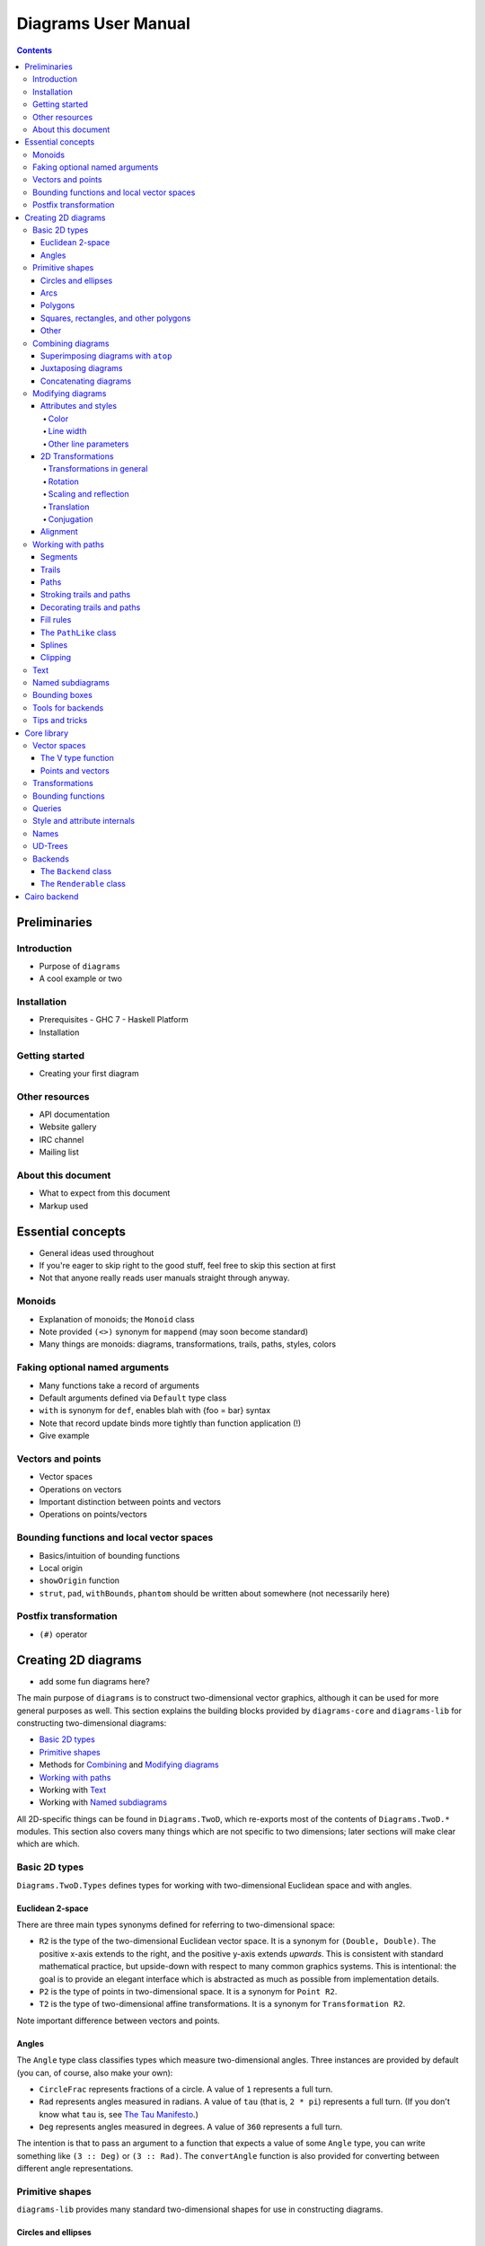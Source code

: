 .. role:: pkg(literal)
.. role:: hs(literal)
.. role:: mod(literal)

.. default-role:: hs

====================
Diagrams User Manual
====================

.. contents::

Preliminaries
=============

Introduction
------------

.. container:: todo

  * Purpose of ``diagrams``
  * A cool example or two

Installation
------------

.. container:: todo

  * Prerequisites
    - GHC 7
    - Haskell Platform
  * Installation

Getting started
---------------

.. container:: todo

  * Creating your first diagram

Other resources
---------------

.. container:: todo

  * API documentation
  * Website gallery
  * IRC channel
  * Mailing list

About this document
-------------------

.. container:: todo

  * What to expect from this document
  * Markup used

Essential concepts
==================

.. container:: todo

  * General ideas used throughout
  * If you're eager to skip right to the good stuff, feel free to skip
    this section at first
  * Not that anyone really reads user manuals straight through anyway.

Monoids
-------

.. container:: todo

  * Explanation of monoids; the `Monoid` class
  * Note provided `(<>)` synonym for `mappend` (may soon become
    standard)
  * Many things are monoids: diagrams, transformations, trails, paths,
    styles, colors

Faking optional named arguments
-------------------------------

.. container:: todo

  * Many functions take a record of arguments
  * Default arguments defined via `Default` type class
  * `with` is synonym for `def`, enables blah with {foo = bar} syntax
  * Note that record update binds more tightly than function
    application (!)
  * Give example

Vectors and points
------------------

.. container:: todo

  * Vector spaces
  * Operations on vectors
  * Important distinction between points and vectors
  * Operations on points/vectors

Bounding functions and local vector spaces
------------------------------------------

.. container:: todo

  * Basics/intuition of bounding functions
  * Local origin
  * `showOrigin` function

  * `strut`, `pad`, `withBounds`, `phantom` should be written about
    somewhere (not necessarily here)

Postfix transformation
----------------------

.. container:: todo

  * `(#)` operator

Creating 2D diagrams
====================

.. container:: todo

  * add some fun diagrams here?

The main purpose of ``diagrams`` is to construct two-dimensional
vector graphics, although it can be used for more general purposes as
well.  This section explains the building blocks provided by
`diagrams-core`:pkg: and `diagrams-lib`:pkg: for constructing
two-dimensional diagrams:

* `Basic 2D types`_
* `Primitive shapes`_
* Methods for `Combining`_ and `Modifying diagrams`_
* `Working with paths`_
* Working with `Text`_
* Working with `Named subdiagrams`_

.. _Combining: `Combining diagrams`_

All 2D-specific things can be found in `Diagrams.TwoD`:mod:, which
re-exports most of the contents of ``Diagrams.TwoD.*`` modules.  This
section also covers many things which are not specific to two
dimensions; later sections will make clear which are which.

Basic 2D types
--------------

`Diagrams.TwoD.Types`:mod: defines types for working with
two-dimensional Euclidean space and with angles.

Euclidean 2-space
~~~~~~~~~~~~~~~~~

There are three main types synonyms defined for referring to
two-dimensional space:

* `R2` is the type of the two-dimensional Euclidean vector space.  It
  is a synonym for `(Double, Double)`.  The positive x-axis extends to
  the right, and the positive y-axis extends *upwards*.  This is
  consistent with standard mathematical practice, but upside-down with
  respect to many common graphics systems.  This is intentional: the
  goal is to provide an elegant interface which is abstracted as much
  as possible from implementation details.
* `P2` is the type of points in two-dimensional space. It is a synonym
  for `Point R2`.
* `T2` is the type of two-dimensional affine transformations.  It is a
  synonym for `Transformation R2`.

.. container:: todo

  Note important difference between vectors and points.

Angles
~~~~~~

The `Angle` type class classifies types which measure two-dimensional
angles.  Three instances are provided by default (you can, of course,
also make your own):

* `CircleFrac` represents fractions of a circle.  A value of `1`
  represents a full turn.
* `Rad` represents angles measured in radians.  A value of `tau` (that
  is, `2 * pi`) represents a full turn. (If you don't know what `tau`
  is, see `The Tau Manifesto`__.)
* `Deg` represents angles measured in degrees.  A value of `360`
  represents a full turn.

__ http://tauday.com

The intention is that to pass an argument to a function that expects a
value of some `Angle` type, you can write something like `(3 :: Deg)`
or `(3 :: Rad)`.  The `convertAngle` function is also provided for
converting between different angle representations.

Primitive shapes
----------------

`diagrams-lib`:pkg: provides many standard two-dimensional shapes for
use in constructing diagrams.

Circles and ellipses
~~~~~~~~~~~~~~~~~~~~

Circles can be created with the `unitCircle` and `circle`
functions, defined in `Diagrams.TwoD.Ellipse`:mod:.

For example,

.. class:: dia-lhs

::

> example = circle 0.5 <> unitCircle

`unitCircle` creates a circle of radius 1 centered at the
origin; `circle` takes the desired radius as an argument.

Every ellipse is the image of the unit circle under some affine
transformation, so ellipses can be created by appropriately `scaling
and rotating`__ circles.

__ `2D Transformations`_

.. class:: dia-lhs

::

> example = unitCircle # scaleX 0.5 # rotateBy (1/6)

For convenience the standard library also provides `ellipse`, for
creating an ellipse with a given eccentricity, and `ellipseXY`, for
creating an axis-aligned ellipse with specified radii in the x and y
directions.

Arcs
~~~~

`Diagrams.TwoD.Arc`:mod: provides a function `arc`, which constructs a
radius-one circular arc starting at a first angle__ and extending
counterclockwise to the second.

__ `Angles`_

.. class:: dia-lhs

::

> example = arc (tau/4 :: Rad) (4 * tau / 7 :: Rad)

Polygons
~~~~~~~~

The `polygon` function from `Diagrams.TwoD.Shapes`:mod: constructs
regular radius-one polygons centered at the origin.  Its argument is a
record of optional arguments that control the generated polygon:

* `sides` determines the number of sides (default: `5`).
* `edgeSkip` allows for the creation of star polygons by specifying
  that edges should connect every nth vertex.  The default is `1`.
* `orientation` specifies the `PolygonOrientation`.

.. class:: dia-lhs

::

> poly1 = polygon with { sides = 6, orientation = OrientToX }
> poly2 = polygon with { sides = 7, edgeSkip = 2 }
> poly3 = polygon with { sides = 5 }
> example = poly1 ||| poly2 ||| poly3

Notice the idiom of using `with` to construct a record of default
options and selectively overriding particular options by name. `with`
is a synonym for `def` from the type class `Default`, which specifies
a default value for types which are instances.  You can read more
about this idiom in the section `Faking optional named arguments`_.

A future version of the library will likely expand the `polygon` function
with additional options; if there are particular options you would
like to see, record your request in the `bug tracker`_.

.. _`bug tracker` : http://code.google.com/p/diagrams/issues/list

Squares, rectangles, and other polygons
~~~~~~~~~~~~~~~~~~~~~~~~~~~~~~~~~~~~~~~

`Diagrams.TwoD.Shapes`:mod: also provides a number of other
specialized path-based shapes.   For constructing more general shapes,
see `Working with paths`_.

* `square` constructs a square with a given side length; `unitSquare`
  constructs a square with sides of length `1`.
* `rect` constructs a rectangle of a given width and height.
* `eqTriangle` constructs an equilateral triangle with radius `1`.
* `roundedRect` constructs a rectangle with circular rounded corners.

.. class:: dia-lhs

::

> example = square 1 ||| rect 0.3 0.5 ||| eqTriangle ||| roundedRect (0.7,0.4) 0.1

More special polygons will likely be added in future versions of the
library.

Other
~~~~~

Completing the hodgepodge in `Diagrams.TwoD.Shapes`:mod: for now, the
functions `hrule` and `vrule` create horizontal and vertical lines,
respectively.

.. class:: dia-lhs

::

> example = circle 1 ||| hrule 2 ||| circle 1

Combining diagrams
------------------

The ``diagrams`` framework is fundamentally *compositional*: complex
diagrams are created by combining simpler diagrams in various ways.
Many of the combination methods discussed in this section are defined
in `Diagrams.Combinators`:mod:.

Superimposing diagrams with ``atop``
~~~~~~~~~~~~~~~~~~~~~~~~~~~~~~~~~~~~

The most fundamental way to combine two diagrams is to place one on
top of the other with `atop`.  The diagram `d1 \`atop\` d2` is formed
by placing `d1`'s local origin on top of `d2`'s local origin; that is,
by identifying their local vector spaces.

.. class:: dia-lhs

::

> example = circle 1 `atop` square (sqrt 2)

As noted before, diagrams form a monoid_
with composition given by identification of vector spaces.  `atop` is
simply a synonym for `mappend` (or `(<>)`), specialized to two
dimensions.

.. _monoid: Monoids_

This also means that a list of diagrams can be stacked with `mconcat`;
that is, `mconcat [d1, d2, d3, ...]` is the diagram with `d1` on top
of `d2` on top of `d3` on top of...

.. class:: dia-lhs

::

> example = mconcat [ circle 0.1 # fc green
>                   , eqTriangle # scale 0.4 # fc yellow
>                   , square 1 # fc blue
>                   , circle 1 # fc red
>                   ]

Juxtaposing diagrams
~~~~~~~~~~~~~~~~~~~~

Fundamentally, `atop` is actually the *only* way to compose diagrams;
however, there are a number of other combining methods (all ultimately
implemented in terms of `atop`) provided for convenience.

Two diagrams can be placed *next to* each other using `beside`.  The
first argument to `beside` is a vector specifying a direction.  The
second and third arguments are diagrams, which are placed next to each
other so that the vector points from the first diagram to the second.

.. class:: dia-lhs

::

> example = beside (20,30) (circle 1 # fc orange) (circle 1.5 # fc purple)
>           # showOrigin

As can be seen from the above example, the *length* of the vector
makes no difference, only its *direction* is taken into account. (To
place diagrams at a certain fixed distance from each other, see
`cat'`.)  As can also be seen, the local origin of the new, combined
diagram is at the point of tangency between the two subdiagrams.

To place diagrams next to each other while leaving the local origin of
the combined diagram in the same place as the local origin of the
first subdiagram, use `append` instead of `beside`:

.. class:: dia-lhs

::

> example = append (20,30) (circle 1 # fc orange) (circle 1.5 # fc purple)
>           # showOrigin

Since placing diagrams next to one another horizontally and vertically
is quite common, special combinators are provided for convenience.
`(|||)` and `(===)` are specializations of `beside` which juxtapose
diagrams in the x and y-directions, respectively.

.. class:: dia-lhs

::

> d1 = circle 1 # fc red
> d2 = square 1 # fc blue
> example = (d1 ||| d2) ||| strutX 3 ||| ( d1
>                                          ===
>                                          d2  )

See `Bounding functions and local vector spaces`_ for more information
on what "next to" means, or see `Bounding functions`_ for precise
details.

Concatenating diagrams
~~~~~~~~~~~~~~~~~~~~~~

We have already seen one way to combine a list of diagrams, using
`mconcat` to stack them.  Several other methods for combining lists of
diagrams are also provided in `Diagrams.Combinators`:mod:.

The simplest method of combining multiple diagrams is `position`,
which takes a list of diagrams paired with points, and places the
local origin of each diagram at the indicated point.

.. class:: dia-lhs

::

> example = position (zip (map mkPoint [-3, -2.8 .. 3]) (repeat dot))
>   where dot       = circle 0.2 # fc black
>         mkPoint x = P (x,x^2)

`cat` is like an iterated version of `beside`, which takes a direction
vector and a list of diagrams, laying out the diagrams beside one
another in a row.  The local origins of the subdiagrams will be placed
along a straight line in the direction of the given vector.

.. class:: dia-lhs

::

> example = cat (2,-1) (map p [3..8]) # showOrigin
>   where p n = polygon with {sides = n} # lw 0.03

Note, however, that the local origin of the final diagram is placed at
the local origin of the first diagram in the list.

For more control over the way in which the diagrams are laid out, use
`cat'`, a variant of `cat` which also takes a `CatOpts` record.  See
the documentation for `cat'` and `CatOpts` to learn about the various
possibilities.

.. class:: dia-lhs

::

> example = cat' (2,-1) with { catMethod = Distrib, sep = 2 } (map p [3..8])
>   where p n = polygon with {sides = n} # lw 0.03
>                                        # scale (1 + fromIntegral n/4)
>                                        # showOrigin

For convenience, `Diagrams.TwoD.Combinators`:mod: also provides `hcat`, `hcat'`,
`vcat`, and `vcat'`, variants of `cat` and `cat'` which concatenate
diagrams horizontally and vertically.

Finally, `appends` is like an iterated variant of `append`, with the
important difference that multiple diagrams are placed next to a
single central diagram without reference to one another; simply
iterating `append` causes each of the previously appended diagrams to
be taken into account when deciding where to place the next one.

.. class:: dia-lhs

::

> c        = circle 1 # lw 0.03
> dirs     = iterate (rotateBy (1/7)) unitX
> cdirs    = zip dirs (replicate 7 c)
> example1 = appends c cdirs
> example2 = foldl (\a (v,b) -> append v a b) c cdirs
> example  = example1 ||| strutX 3 ||| example2

`Diagrams.Combinators`:mod: also provides `decoratePath` and
`decorateTrail`, which are described in `Decorating trails and
paths`_.

Modifying diagrams
------------------

.. container:: todo

  Some sort of general statement about modifying diagrams

Attributes and styles
~~~~~~~~~~~~~~~~~~~~~

Every diagram has a *style* which is an arbitrary collection of
*attributes*.  This section will describe some of the default
attributes which are provided by the ``diagrams`` library and
recognized by most backends.  However, you can easily create your own
attributes as well; for details, see `Style and attribute internals`_.

In many examples, you will see attributes applied to diagrams using
the `(#)` operator.  However, keep in mind that there is nothing
special about this operator as far as attributes are concerned. It is
merely backwards function application, which is used for attributes
since it often reads better to have the main diagram come first,
followed by modifications to its attributes.

In general, inner attributes (that is, attributes applied earlier)
override outer ones.  Note, however, that this is not a requirement.
Each attribute may define its own specific method for combining
multiple instances.  See `Style and attribute internals`_ for more
details.

Most of the attributes discussed in this section are defined in
`Diagrams.Attributes`:mod:.

Color
^^^^^

Two-dimensional diagrams have two main colors, the color used to
stroke the paths in the diagram and the color used to fill them.
These can be set, respectively, with the `lc` (line color) and `fc`
(fill color) functions.

.. class:: dia-lhs

::

> example = circle 0.2 # lc purple # fc yellow

By default, diagrams use a black line color and a completely
transparent fill color.

Colors themselves are handled by the `colour`:pkg: package, which
provides a large set of predefined color names as well as many more
sophisticated color operations; see its documentation for more
information.  The `colour`:pkg: package uses a different type for
colors with an alpha channel (*i.e.* transparency). To make use of
transparent colors you can use `lcA` and `fcA`.

.. class:: dia-lhs

::

> import Data.Colour (withOpacity)
>
> colors  = map (blue `withOpacity`) [0.1, 0.2 .. 1.0]
> example = hcat' with { catMethod = Distrib, sep = 1 }
>                 (zipWith fcA colors (repeat (circle 1)))

Transparency can also be tweaked with the `Opacity` attribute, which
sets the opacity/transparency of a diagram as a whole. Applying
`opacity p` to a diagram, where `p` is a value between `0` and `1`,
results in a diagram `p` times as opaque.

.. class:: dia-lhs

::

> s c     = square 1 # fc c
> reds    = (s darkred ||| s red) === (s pink ||| s indianred)
> example = hcat' with { sep = 1 } . take 4 . iterate (opacity 0.7) $ reds

Line width
^^^^^^^^^^

Other line parameters
^^^^^^^^^^^^^^^^^^^^^

Many rendering backends provide some control over the particular way
in which lines are drawn.  Currently, ``diagrams`` provides support
for three aspects of line drawing:

* `lineCap` sets the `LineCap` style.
* `lineJoin` sets the `LineJoin` style.
* `dashing` allows for drawing dashed lines with arbitrary dashing
  patterns.

.. class:: dia-lhs

::

> path = fromVertices (map P [(0,0), (1,0.3), (2,0), (2.2,0.3)]) # lw 0.1
> example = centerXY . vcat' with { sep = 0.1 }
>           $ map (path #)
>             [ lineCap LineCapButt   . lineJoin LineJoinMiter
>             , lineCap LineCapRound  . lineJoin LineJoinRound
>             , lineCap LineCapSquare . lineJoin LineJoinBevel
>             , dashing [0.1,0.2,0.3,0.1] 0
>             ]

2D Transformations
~~~~~~~~~~~~~~~~~~

Any diagram can be transformed by applying arbitrary affine
transformations to it. *Affine* transformations include *linear*
transformations (rotation, scaling, reflection, shears --- anything
which leaves the origin fixed and sends lines to lines) as well as
translations.  `Diagrams.TwoD.Transform`:mod: defines a number of
common affine transformations in two-dimensional space. (To construct
transformations more directly, see
`Graphics.Rendering.Diagrams.Transform`:mod:.)

Every transformation comes in two variants, a noun form and a verb
form.  For example, there are two functions for scaling along the
x-axis, `scalingX` and `scaleX`.  The noun form constructs a
transformation object, which can then be stored in a data structure,
passed as an argument, combined with other transformations, *etc.*,
and ultimately applied to a diagram with the `transform` function.
The verb form directly applies the transformation to a diagram.  The
verb form is much more common (and the documentation below will only
discuss verb forms), but getting one's hands on a transformation can
occasionally be useful.

Transformations in general
^^^^^^^^^^^^^^^^^^^^^^^^^^

Before looking at specific two-dimensional transformations, it's worth
saying a bit about transformations in general (a fuller treatment can
be found under `Transformations`_).  The `Transformation` type is
defined in `Graphics.Rendering.Diagrams.Transform`:mod:, from the
`diagrams-core`:pkg: package.  `Transformation` is parameterized by
the vector space over which it acts; recall that `T2` is provided as a
synonym for `Transformation R2`.

`Transformation v` is a `Monoid` for any vector space `v`:

* `mempty` is the identity transformation;
* `mappend` is composition of transformations (`t1 \`mappend\` t2`
  performs first `t2`, then `t1`).

To invert a transformation, use `inv`.  For any transformation `t`,

`t <> inv t == mempty`.

To apply a transformation to a diagram, use `transform`.  (In fact,
transformations can be applied not just to diagrams but to any
`Transformable` type, including vectors, points, bounding functions...)

Rotation
^^^^^^^^

Use `rotate` to rotate a diagram by a given angle__ about the origin.
Since `rotate` takes an angle, you must specify an angle type, as in
`rotate (80 :: Deg)`.  In the common case that you wish to rotate by
an angle specified as a certain fraction of a circle, like `rotate
(1/8 :: CircleFrac)`, you can use `rotateBy` instead. `rotateBy` is
specialized to only accept fractions of a circle, so in this example
you would only have to write `rotateBy (1/8)`.

You can also use `rotateAbout` in the case that you want to rotate
about some point other than the origin.

__ `Angles`_

.. class:: dia-lhs

::

> eff = text "F" <> square 1 # lw 0
> rs  = map rotateBy [1/7, 2/7 .. 6/7]
> example = hcat . map (eff #) $ rs

Scaling and reflection
^^^^^^^^^^^^^^^^^^^^^^

Scaling by a given factor is accomplished with `scale` (which scales
uniformly in all directions), `scaleX` (which scales along the x-axis
only), or `scaleY` (which scales along the y-axis only).  All of these
can be used both for enlarging (with a factor greater than one) and
shrinking (with a factor less than one).  Using a negative factor
results in a reflection (in the case of `scaleX` and `scaleY`) or a
180-degree rotation (in the case of `scale`).

.. class:: dia-lhs

::

> eff = text "F" <> square 1 # lw 0
> ts  = [ scale (1/2), id, scale 2,    scaleX 2,    scaleY 2
>       ,     scale (-1), scaleX (-1), scaleY (-1)
>       ]
>
> example = hcat . map (eff #) $ ts

Scaling by zero is forbidden.  Let us never speak of it again.

For convenience, `reflectX` and `reflectY` perform reflection along
the x- and y-axes, respectively; but I think you can guess how they
are implemented.  Their names can be confusing (does `reflectX`
reflect *along* the x-axis or *across* the x-axis?) but you can just
remember that `reflectX = scaleX (-1)`.

To reflect in some line other than an axis, use `reflectAbout`.

.. class:: dia-lhs

::

> eff = text "F" <> square 1 # lw 0
> example = eff
>        <> reflectAbout (P (0.2,0.2)) (rotateBy (-1/10) unitX) eff

Translation
^^^^^^^^^^^

Translation is achieved with `translate`, `translateX`, and
`translateY`, which should be self-explanatory.

Conjugation
^^^^^^^^^^^

`Diagrams.Transform`:mod: exports useful transformation utilities
which are not specific to two dimensions.  At the moment there are
only two: `conjugate` and `under`.  The first simply performs
conjugation: `conjugate t1 t2 == inv t1 <> t2 <> t1`, that is,
performs `t1`, then `t2`, then undoes `t1`.

`under` performs a transformation using conjugation.  It takes as
arguments a function to perform some transformation as well as a
transformation to conjugate by.  For example, scaling by a factor of 2
along the diagonal line y = x can be accomplished thus:

.. class:: dia-lhs

::

> eff = text "F" <> square 1 # lw 0
> example = (scaleX 2 `under` rotation (-1/8 :: CircleFrac)) eff

The letter F is first rotated so that the desired scaling axis lies
along the x-axis; then `scaleX` is performed; then it is rotated back
to its original position.

Note that `reflectAbout` and `rotateAbout` are implemented using
`under`.

Alignment
~~~~~~~~~

Since diagrams are always combined with respect to their local
origins, moving a diagram's local origin affects the way it combines
with others.  The position of a diagram's local origin is referred to
as its *alignment*.

The functions `moveOriginBy` and `moveOriginTo` are provided for
explicitly moving a diagram's origin, by an absolute amount and to an
absolute location, respectively.  `moveOriginBy` and `translate` are
actually dual, in the sense that

.. class:: law

::

    moveOriginBy v === translate (negateV v).

This duality comes about since `translate` moves a diagram with
respect to its origin, whereas `moveOriginBy` moves the *origin* with
respect to the *diagram*.  Both are provided so that you can use
whichever one corresponds to the most natural point of view in a given
situation, without having to worry about inserting calls to `negateV`.

Often, however, one wishes to move a diagram's origin with respect to
its bounding function.  To this end, some general tools are provided
in `Diagrams.Align`:mod:, and specialized 2D-specific ones by
`Diagrams.TwoD.Align`:mod:.

Functions like `alignT` (align Top) and `alignBR` (align Bottom Right)
move the local origin to the edge of the bounding region:

.. class:: dia-lhs

::

> s = square 1 # fc yellow
> x |-| y = x ||| strutX 0.5 ||| y
> example =  (s # showOrigin)
>        |-| (s # alignT  # showOrigin)
>        |-| (s # alignBR # showOrigin)

There are two things to note about the above example.  First, notice
how `alignT` and `alignBR` move the local origin of the square in the
way you would expect.  Second, notice that when placed "next to" each
other using the `(|||)` operator, the squares are placed so that their
local origins fall on a horizontal line.

Functions like `alignY` allow finer control over the alignment.  In
the below example, the origin is moved to a series of locations
interpolating between the bottom and top of the square:

.. class:: dia-lhs

::

> s = square 1 # fc yellow
> example = hcat . map showOrigin
>         $ zipWith alignY [-1, -0.8 .. 1] (repeat s)

Working with paths
------------------

.. container:: todo

  Write something general about paths

Segments
~~~~~~~~

The most basic path component is a `Segment`, which is some sort of
primitive path from one point to another.  Segments are
*translationally invariant*; that is, they have no inherent location,
and applying a translation to a segment has no effect (however, other
sorts of transformations, such as rotations and scales, have the
effect you would expect). In other words, a segment is not
a way to get from point A to point B; it is a way to get from
*wherever you are* to *somewhere else*.

Currently, ``diagrams`` supports
two types of segment, defined in `Diagrams.Segment`:mod:\:

* A *linear* segment is simply a straight line, defined by an offset
  from its beginning point to its end point; you can construct one
  using `straight`.

* A *Bézier* segment is a cubic curve defined by an offset from its
  beginning to its end, along with two control points; you can
  construct one using `bezier3`.  An example is shown below, with the
  endpoints shown in red and the control points in blue.  Cubic
  `Bézier curves`__ always start off from the beginning point heading
  towards the first control point, and end up at the final point
  heading away from the second control point.  That is, in any drawing
  of a cubic Bézier curve like the one below, the curve will be
  tangent to the two dotted lines.

__ http://en.wikipedia.org/wiki/Bézier_curve

.. class:: dia-lhs

::

> illustrateBezier c1 c2 p2
>     =  endpt
>     <> endpt  # translate p2
>     <> ctrlpt # translate c1
>     <> ctrlpt # translate c2
>     <> l1
>     <> l2
>     <> fromSegments [bezier3 c1 c2 p2]
>   where
>     dashed  = dashing [0.1,0.1] 0
>     endpt   = circle 0.05 # fc red  # lw 0
>     ctrlpt  = circle 0.05 # fc blue # lw 0
>     l1      = fromOffsets [c1] # dashed
>     l2      = fromOffsets [p2 ^-^ c2] # translate c2 # dashed
>
> p2      = (3,-1) :: R2     -- endpoint
> [c1,c2] = [(1,2), (3,0)]   -- control points
>
> example = illustrateBezier c1 c2 p2

`Diagrams.Segment`:mod: also provides a few tools for working with
segments:

* `atParam` for computing points along a segment;
* `segOffset` for computing the offset from the start of a segment to its endpoint;
* `splitAtParam` for splitting a segment into two smaller segments;
* `arcLength` for approximating the arc length of a segment;
* `arcLengthToParam` for approximating the parameter corresponding to
  a given arc length along the segment; and
* `adjustSegment` for extending or shrinking a segment.

Finally, `Diagrams.Segment`:mod: exports a `FixedSegment` type,
representing segments which *do* have an inherent starting location.
This is of interest to, say, authors of rendering backends, who
can "compile" paths into lists of segments with absolute locations.

Trails
~~~~~~

`Trail`\s, defined in `Diagrams.Path`:mod:, are essentially lists of
segments laid end-to-end.  Since segments are translationally
invariant, so are trails; that is, trails have no inherent starting
location, and translating them has no effect.

Trails can also be *open* or *closed*: a closed trail is one with an
implicit (linear) segment connecting the endpoint of the trail to the
starting point.

.. container:: todo

  * Methods for constructing trails: `fromSegments`, `fromOffsets`,
    `fromVertices`, `(~~)`, `cubicSpline` (see later).
  * Note these all construct `PathLike` instances, more general than
    trails: see section about `PathLike` class.

Trails form a `Monoid` with *concatenation* as the binary operation,
and the empty (no-segment) trail as the identity element.  The example
below constructs a two-segment trail called ``spike`` and then
constructs a starburst path by concatenating a number of rotated
copies.

.. class:: dia-lhs

::

> spike :: Trail R2
> spike = fromOffsets [(1,3), (1,-3)]
>
> burst = mconcat . take 13 . iterate (rotateBy (-1/13)) $ spike
>
> example = strokeT burst # fc yellow # lw 0.1 # lc orange

For details on the functions provided for manipulating trails, see the
documentation for `Diagrams.Path`:mod:.

.. container:: todo

  `explodeTrail`

Paths
~~~~~

A `Path`, also defined in `Diagrams.Path`:mod:, is a (possibly empty)
collection of trails, along with an absolute starting location for
each trail. Paths of a single trail can be constructed using the same
functions described in the previous section: `fromSegments`,
`fromOffsets`, `fromVertices`, `(~~)`, and `cubicSpline`.

`Path`s also form a `Monoid`, but the binary operation is
*superposition* (just like that of diagrams).  Paths with
multiple components can be used, for example, to create shapes with
holes:

.. class:: dia-lhs

::

> ring :: Path R2
> ring = circlePath 3 <> circlePath 2 # reversePath
>
> example = stroke ring # fc purple

`reversePath` is needed on the second segment because of the way path
filling is done; see `Fill rules`_.

.. container:: todo

  * path functions (`pathFromTrail`, `pathFromTrailAt`,
    `pathVertices`, `pathOffsets`, `reversePath`, `fixPath`,
    `explodePath`).  Don't necessarily need to discuss every one, just
    discuss important/nonobvious ones and give a pointer to the API
    docs for the rest.

Stroking trails and paths
~~~~~~~~~~~~~~~~~~~~~~~~~

.. container:: todo

  * `stroke` and `strokeT` functions for turning paths (resp. trails)
    into diagrams

Decorating trails and paths
~~~~~~~~~~~~~~~~~~~~~~~~~~~

.. container:: todo

  * `decoratePath` and `decorateTrail` functions for placing items at
    the vertices of a path or trail

Fill rules
~~~~~~~~~~

The ``PathLike`` class
~~~~~~~~~~~~~~~~~~~~~~

.. container:: todo

  * Explain `PathLike` class
  * Many functions can actually construct any `PathLike`
  * Convenient, but also have to be careful because it can change
    semantics (`Monoid` instances etc.)
  * note `strokeT` and `stroke` functions
  * Major exception: `circle`; use `circlePath` instead

Splines
~~~~~~~

Constructing Bézier segments by hand is tedious.  The
`Diagrams.CubicSpline`:mod: module provides the `cubicSpline`
function, which, given a list of points, constructs a smooth curved
path passing through each point in turn.  The first argument to
`cubicSpline` is a boolean value indicating whether the path should be
closed.

.. class:: dia-lhs

::

> pts = map P [(0,0), (2,3), (5,-2), (-4,1), (0,3)]
> dot = circle 0.2 # fc blue # lw 0
> mkPath closed = position (zip pts (repeat dot))
>              <> cubicSpline closed pts # lw 0.05
> example = mkPath False ||| strutX 2 ||| mkPath True

For more control over the generation of curved paths, see the
`diagrams-spiro`:pkg: package.

Clipping
~~~~~~~~

With backends that support clipping, paths can be used to *clip* other
diagrams.  Only the portion of a clipped diagram falling inside the
clipping path will be drawn.  Note that the diagram's bounding
function is unaffected.

.. class:: dia-lhs

::

>
> example = square 3
>         # fc green
>         # lw 0.05
>         # clipBy (square 3.2 # rotateBy (1/10))

Text
----

Named subdiagrams
-----------------

Bounding boxes
--------------

Tools for backends
------------------

Tips and tricks
---------------

Core library
============

Vector spaces
-------------

The V type function
~~~~~~~~~~~~~~~~~~~

Points and vectors
~~~~~~~~~~~~~~~~~~

Transformations
---------------

Bounding functions
------------------

Queries
-------

Style and attribute internals
-----------------------------

Names
-----

UD-Trees
--------

Backends
--------

The ``Backend`` class
~~~~~~~~~~~~~~~~~~~~~

The ``Renderable`` class
~~~~~~~~~~~~~~~~~~~~~~~~

Cairo backend
=============
